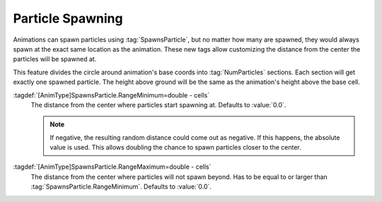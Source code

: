 .. index:: Animations; Spawn particles at a distance

Particle Spawning
~~~~~~~~~~~~~~~~~

Animations can spawn particles using :tag:`SpawnsParticle`, but no matter how
many are spawned, they would always spawn at the exact same location as the
animation. These new tags allow customizing the distance from the center the
particles will be spawned at.

This feature divides the circle around animation's base coords into
:tag:`NumParticles` sections. Each section will get exactly one spawned
particle. The height above ground will be the same as the animation's height
above the base cell.

:tagdef:`[AnimType]SpawnsParticle.RangeMinimum=double - cells`
  The distance from the center where particles start spawning at. Defaults to
  :value:`0.0`.
  
  .. note:: If negative, the resulting random distance could come out as
    negative. If this happens, the absolute value is used. This allows doubling
    the chance to spawn particles closer to the center.

:tagdef:`[AnimType]SpawnsParticle.RangeMaximum=double - cells`
  The distance from the center where particles will not spawn beyond. Has to be
  equal to or larger than :tag:`SpawnsParticle.RangeMinimum`. Defaults to
  :value:`0.0`.

.. versionadded:: 0.C
